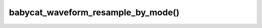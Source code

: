 babycat_waveform_resample_by_mode()
===================================

.. doxygenfunction:: babycat_waveform_resample_by_mode